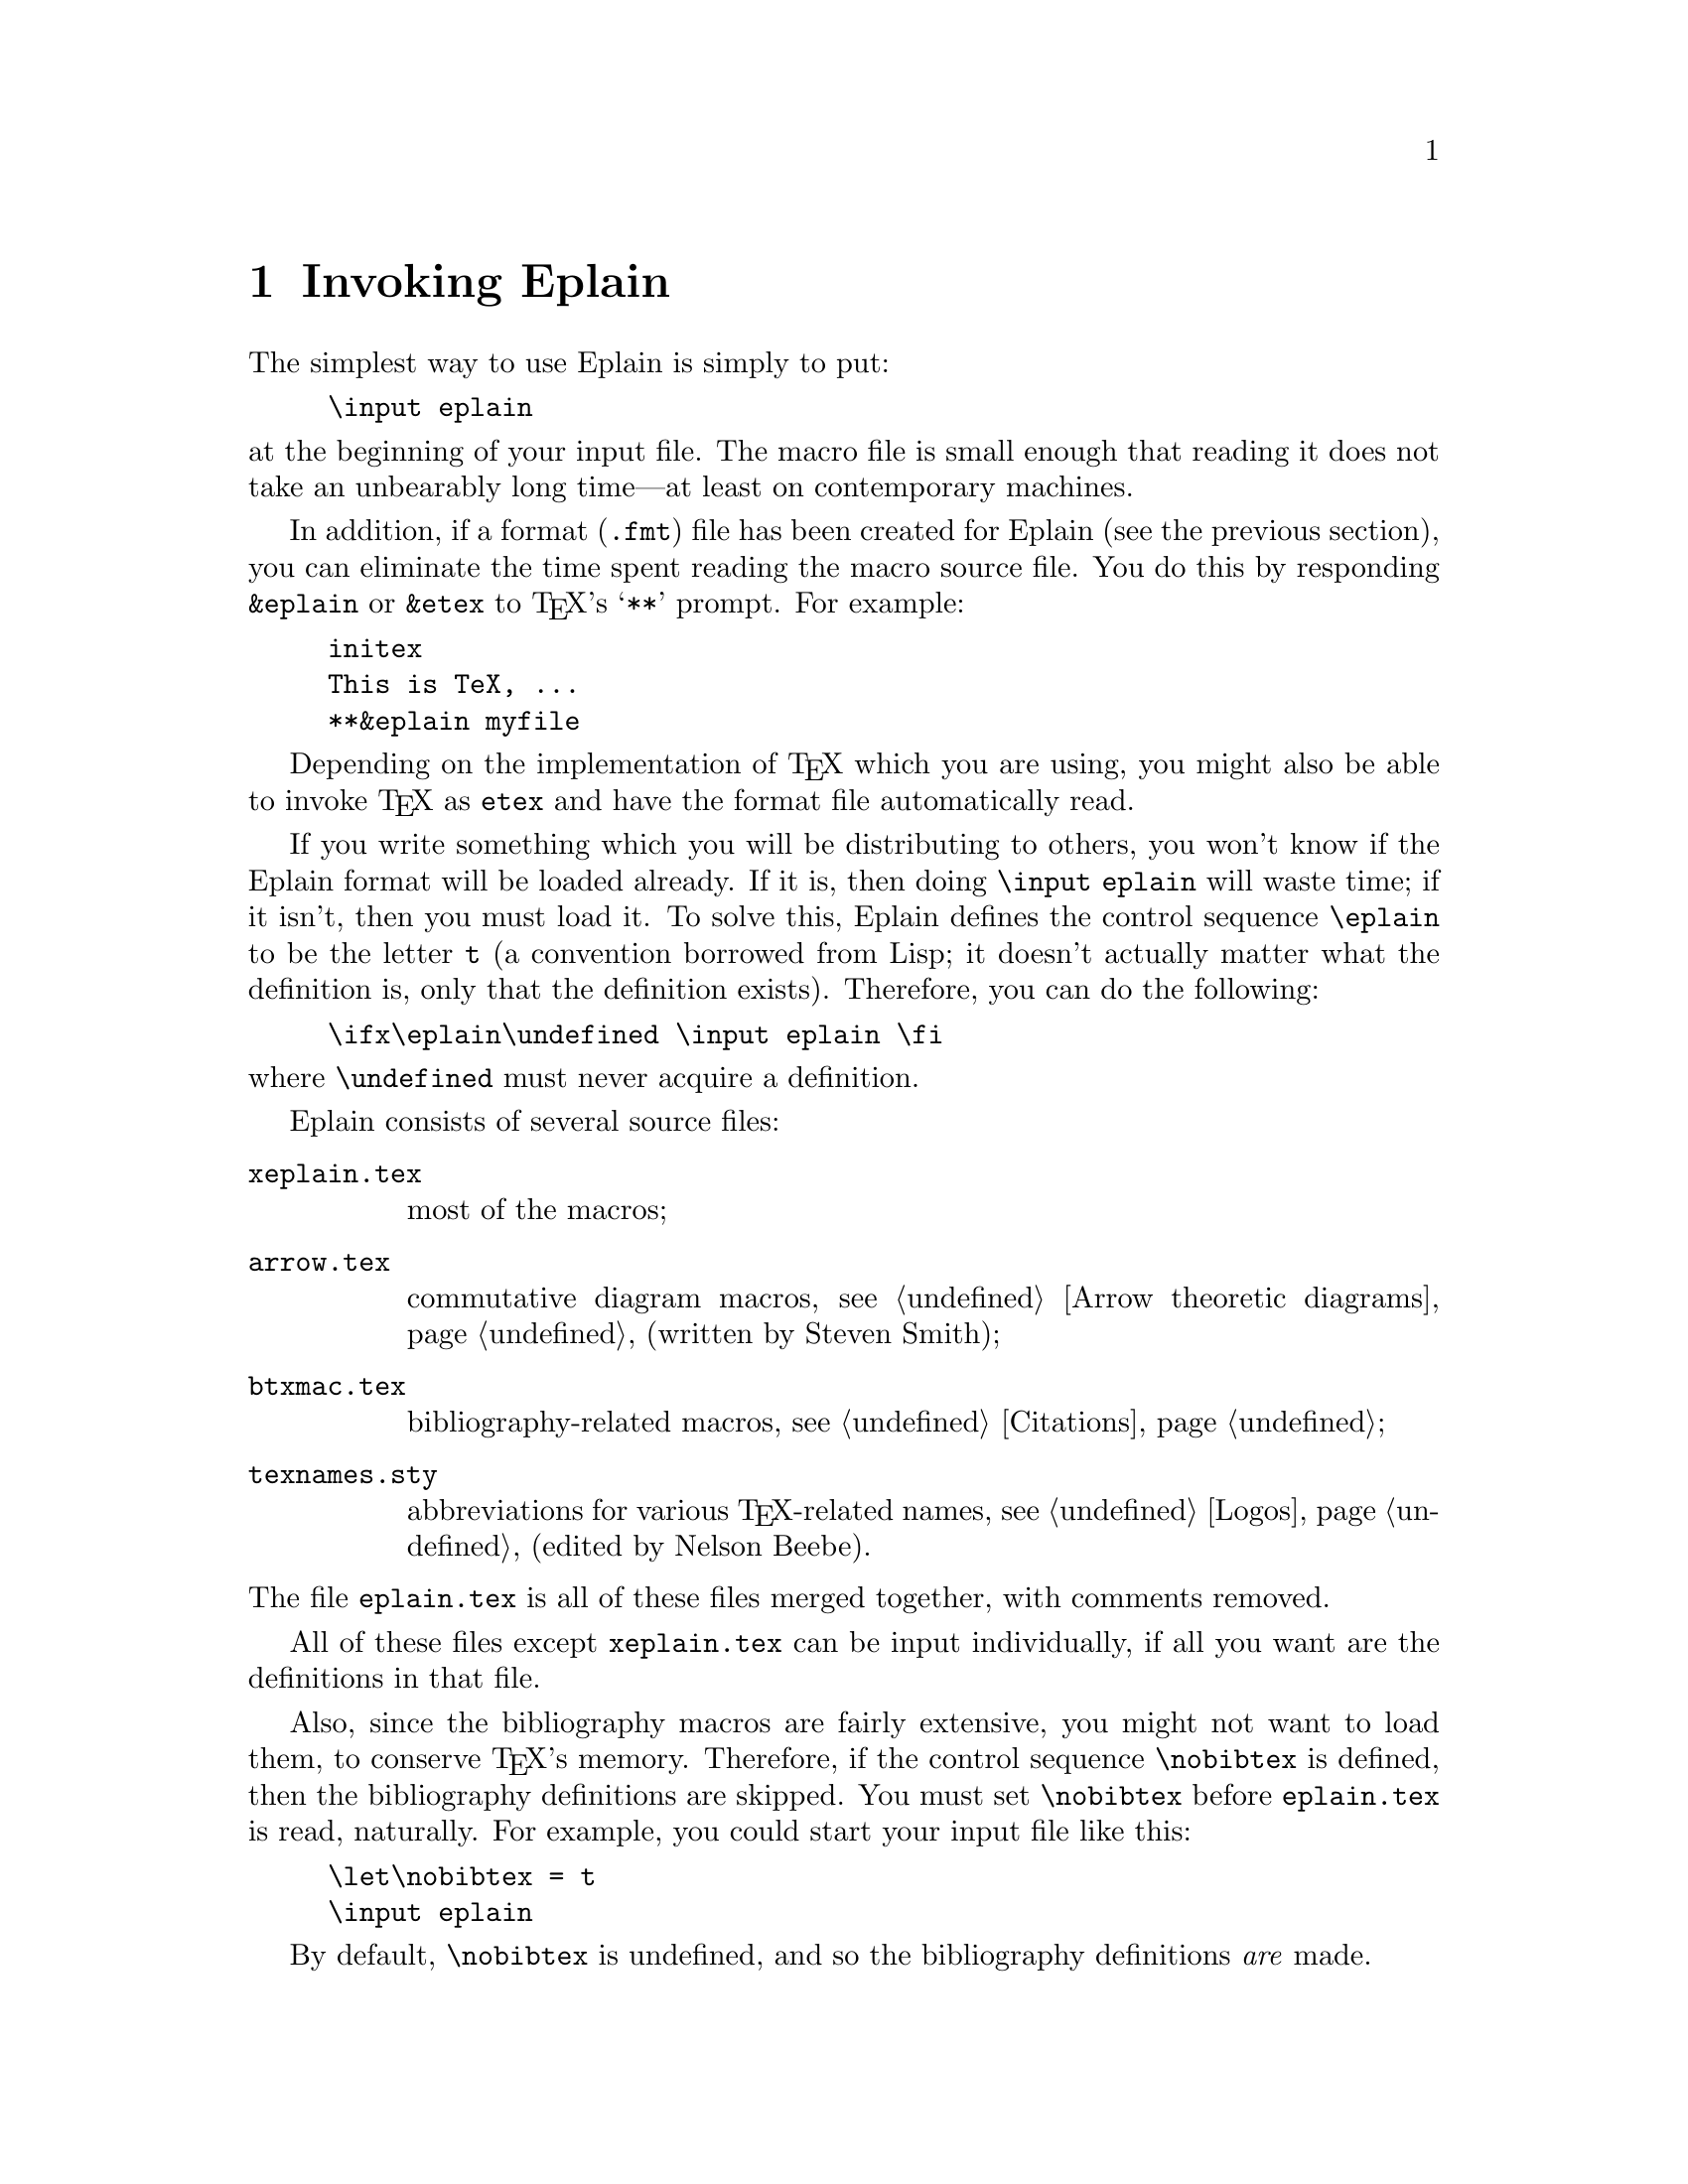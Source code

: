 @c Copyright (C) 1992, 93, 94 Karl Berry.
@c This is part of the Eplain manual.
@c For copying conditions, see the file eplain.texi.

@node Invoking Eplain
@chapter Invoking Eplain

@cindex Eplain, invoking
The simplest way to use Eplain is simply to put:

@example
\input eplain
@end example

@noindent at the beginning of your input file.  The macro file is small
enough that reading it does not take an unbearably long time---at least on
contemporary machines.  

In addition, if a format (@file{.fmt})
@pindex .fmt @r{file}
file has been created for Eplain (see the previous section), you can
eliminate the time spent reading the macro source file.  You do this by
responding @code{&eplain} or @code{&etex} to @TeX{}'s @samp{**} prompt.
For example:

@example
initex
This is TeX, ...
**&eplain myfile
@end example

Depending on the implementation of @TeX{} which you are using, you might
also be able to invoke @TeX{} as @file{etex} and have the format file
automatically read.

If you write something which you will be distributing to others, you
won't know if the Eplain format will be loaded already.  If it is, then
doing @code{\input eplain} will waste time; if it isn't, then you must
load it.  To solve this, Eplain defines the control sequence
@code{\eplain}
@findex eplain
to be the letter @code{t} (a convention borrowed from Lisp; it doesn't
actually matter what the definition is, only that the definition
exists).  Therefore, you can do the following:
@example
\ifx\eplain\undefined \input eplain \fi
@end example
@noindent where @code{\undefined} must never acquire a definition.

Eplain consists of several source files:
@table @file
@item xeplain.tex
most of the macros;

@item arrow.tex
commutative diagram macros, @pxref{Arrow theoretic diagrams} (written by
Steven Smith);

@item btxmac.tex
bibliography-related macros, @pxref{Citations};

@item texnames.sty
abbreviations for various @TeX{}-related names, @pxref{Logos} (edited by
Nelson Beebe).

@end table

@noindent The file @file{eplain.tex} is all of these files merged
together, with comments removed.

All of these files except @file{xeplain.tex} can be input individually,
if all you want are the definitions in that file.

Also, since the bibliography macros are fairly extensive, you might not
want to load them, to conserve @TeX{}'s memory.  Therefore, if the
control sequence @code{\nobibtex}
@findex nobibtex
is defined, then the bibliography definitions are skipped.  You must set
@code{\nobibtex} before @file{eplain.tex} is read, naturally.  For
example, you could start your input file like this:

@example
\let\nobibtex = t
\input eplain
@end example

By default, @code{\nobibtex} is undefined, and so the bibliography
definitions @emph{are} made.

@findex noarrow
Likewise, define @code{\noarrow} if you don't want to include the
commutative diagram macros from @file{arrow.tex}, perhaps because you
already have conflicting ones.

If you don't want to read or write an @file{aux} file at all, for any
kind of cross-referencing, define @code{\noauxfile}
@findex noauxfile
before reading @file{eplain.tex}.  This also turns off all warnings
about undefined labels.

@pindex amsppt.sty
@cindex AMS@TeX{} conflicts
Eplain conflicts with AMS@TeX{} (more precisely, with @file{amsppt.sty})
The macros @code{\cite} and @code{\ref} are defined by both.

If you want to use AMS@TeX{}'s @code{\cite}, the solution is to define
@code{\nobibtex} before reading Eplain, as described above.

If you have @file{amsppt.sty} loaded and use @code{\ref}, Eplain writes
a warning on your terminal. If you want to use the AMS@TeX{}
@code{\ref}, do @code{\let\ref = \amsref} after reading Eplain.
To avoid the warning, do @code{\let\ref = \eplainref} after reading
Eplain and before using @code{\ref}.
